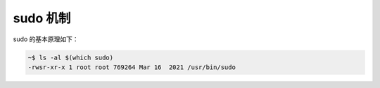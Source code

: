 sudo 机制
================================================================================

sudo 的基本原理如下：

.. code-block:: shell

    ~$ ls -al $(which sudo)
    -rwsr-xr-x 1 root root 769264 Mar 16  2021 /usr/bin/sudo
